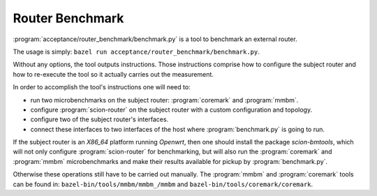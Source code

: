 ****************
Router Benchmark
****************

:program:`acceptance/router_benchmark/benchmark.py` is a tool to benchmark an external router.

The usage is simply: ``bazel run acceptance/router_benchmark/benchmark.py``.

Without any options, the tool outputs instructions. Those instructions comprise how to configure
the subject router and how to re-execute the tool so it actually carries out the measurement.

In order to accomplish the tool's instructions one will need to:

* run two microbenchmarks on the subject router: :program:`coremark` and :program:`mmbm`.
* configure :program:`scion-router` on the subject router with a custom configuration and topology.
* configure two of the subject router's interfaces.
* connect these interfaces to two interfaces of the host where :program:`benchmark.py` is going to
  run.

If the subject router is an *X86_64* platform running *Openwrt*, then one should install the
package *scion-bmtools*, which will not only configure :program:`scion-router` for benchmarking,
but will also run the :program:`coremark` and :program:`mmbm` microbenchmarks and make their
results available for pickup by :program:`benchmark.py`.

Otherwise these operations still have to be carried out manually. The :program:`mmbm` and
:program:`coremark` tools can be found in: ``bazel-bin/tools/mmbm/mmbm_/mmbm`` and
``bazel-bin/tools/coremark/coremark``.
